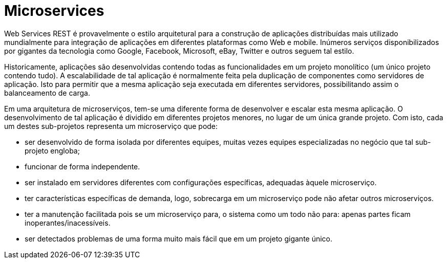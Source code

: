 = Microservices

Web Services REST é provavelmente o estilo arquitetural para a construção de aplicações
distribuídas mais utilizado mundialmente para 
integração de aplicações em diferentes plataformas como Web e mobile.
Inúmeros serviços disponibilizados por gigantes da tecnologia como Google, Facebook,
Microsoft, eBay, Twitter e outros seguem tal estilo.

Historicamente, aplicações são desenvolvidas contendo todas as funcionalidades
em um projeto monolítico (um único projeto contendo tudo).
A escalabilidade de tal aplicação é normalmente feita pela duplicação de componentes como 
servidores de aplicação.
Isto para permitir que a mesma aplicação seja executada em diferentes servidores,
possibilitando assim o balanceamento de carga.

Em uma arquitetura de microserviços, tem-se uma diferente forma de desenvolver e escalar
esta mesma aplicação. O desenvolvimento de tal aplicação é dividido em diferentes projetos menores, 
no lugar de um única grande projeto. Com isto, cada um destes sub-projetos representa um microserviço
que pode:

- ser desenvolvido de forma isolada por diferentes equipes, muitas vezes equipes especializadas no negócio que tal sub-projeto engloba;
- funcionar de forma independente.
- ser instalado em servidores diferentes com configurações específicas, adequadas àquele microserviço.
- ter características específicas de demanda, logo, sobrecarga em um microserviço pode não afetar outros microserviços.
- ter a manutenção facilitada pois se um microserviço para, o sistema como um todo não para: apenas partes ficam inoperantes/inacessíveis.
- ser detectados problemas de uma forma muito mais fácil que em um projeto gigante único.
